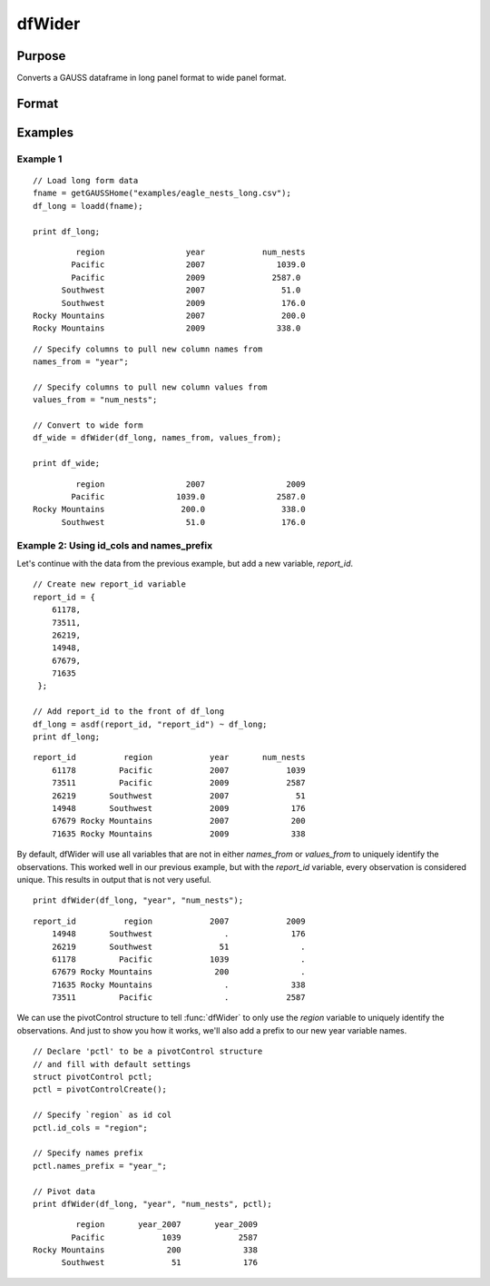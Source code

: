 
dfWider
==============================================

Purpose
----------------
Converts a GAUSS dataframe in long panel format to wide panel format.


Format
----------------
.. function:: df_wide = dfWider(df_long, names_from, values_from [, pctl])

    :param df_long: A GAUSS dataframe in long panel format.
    :type df_long: Dataframe

    :param names_from: The name(s) of the columns from which the new column names will be created.
    :type names_from: String array

    :param values_from: The values with which to fill the newly created columns.
    :type values_from: String array

    :param pctl: An optional pivotControl structure with the following members:

        .. list-table::
            :widths: auto

            * - pctl.names_prefix
              - String, the characters, if any, that should be added to the front of the newly created variable names.  Default = "", no prefix.
            * - pctl.names_sep_combine
              - String, the characters, if any, that should be added between the tokens when creating the new variable names. Default = "_". NOTE: This can ONLY be used if *names_from* contains multiple variable names.
            * - pctl.id_cols
              - String array, containing the names of the variables that should be used to determine a unique observation. Default = "", meaning the combination of all variables other than those specified by *names_from* and *values_from* will be used.

    :type pctl: 

    :return df_wide: The input data converted to wide form.

    :rtype df_wide: Dataframe

Examples
----------------

Example 1
+++++++++++++

::

  // Load long form data
  fname = getGAUSSHome("examples/eagle_nests_long.csv");
  df_long = loadd(fname);

  print df_long;

::

                region                 year            num_nests
               Pacific                 2007               1039.0
               Pacific                 2009              2587.0
             Southwest                 2007                51.0
             Southwest                 2009                176.0
       Rocky Mountains                 2007                200.0
       Rocky Mountains                 2009               338.0

::

  // Specify columns to pull new column names from 
  names_from = "year";
  
  // Specify columns to pull new column values from
  values_from = "num_nests";
  
  // Convert to wide form
  df_wide = dfWider(df_long, names_from, values_from);

  print df_wide;

::

                region                 2007                 2009
               Pacific               1039.0               2587.0
       Rocky Mountains                200.0                338.0
             Southwest                 51.0                176.0


Example 2: Using id_cols and names_prefix
++++++++++++++++++++++++++++++++++++++++++

Let's continue with the data from the previous example, but add a new variable, *report_id*.

::

    // Create new report_id variable
    report_id = { 
        61178,
        73511,
        26219,
        14948,
        67679,
        71635 
     };

    // Add report_id to the front of df_long
    df_long = asdf(report_id, "report_id") ~ df_long;
    print df_long;

::

        report_id          region            year       num_nests
            61178         Pacific            2007            1039
            73511         Pacific            2009            2587
            26219       Southwest            2007              51
            14948       Southwest            2009             176
            67679 Rocky Mountains            2007             200
            71635 Rocky Mountains            2009             338


By default, dfWider will use all variables that are not in either *names_from* or *values_from*
to uniquely identify the observations. This worked well in our previous example, but with the *report_id*
variable, every observation is considered unique. This results in output that is not very useful.

::

  print dfWider(df_long, "year", "num_nests");

::

        report_id          region            2007            2009
            14948       Southwest               .             176
            26219       Southwest              51               .
            61178         Pacific            1039               .
            67679 Rocky Mountains             200               .
            71635 Rocky Mountains               .             338
            73511         Pacific               .            2587


We can use the pivotControl structure to tell :func:`dfWider` to only use the  *region* variable to uniquely identify the observations. And just to show you how it works, we'll also add a prefix to our new year variable names.

::

  // Declare 'pctl' to be a pivotControl structure
  // and fill with default settings
  struct pivotControl pctl;
  pctl = pivotControlCreate();

  // Specify `region` as id col
  pctl.id_cols = "region";
  
  // Specify names prefix
  pctl.names_prefix = "year_";
  
  // Pivot data
  print dfWider(df_long, "year", "num_nests", pctl);

::

           region       year_2007       year_2009
          Pacific            1039            2587
  Rocky Mountains             200             338
        Southwest              51             176


.. seealso:: Functions :func:`dflonger`
